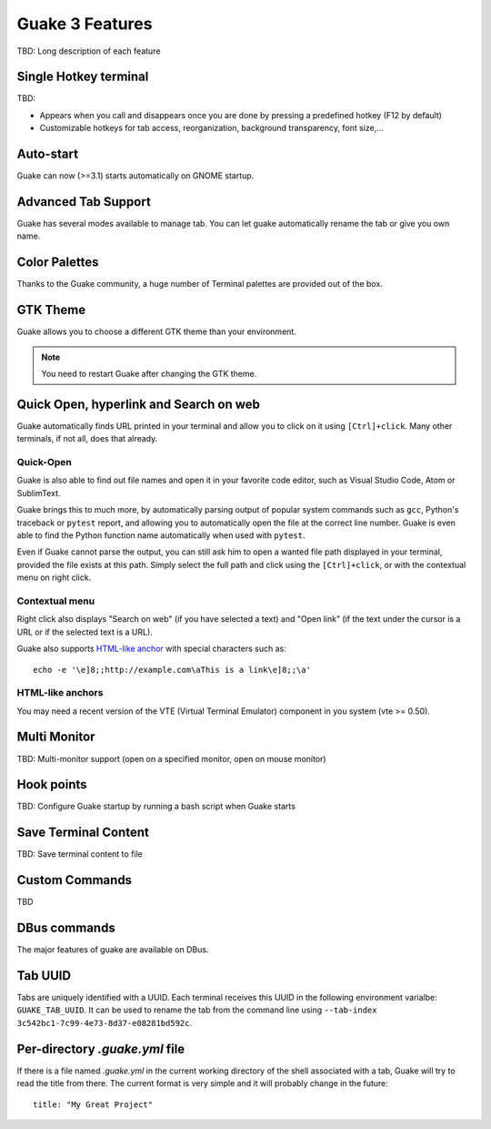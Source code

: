 
Guake 3 Features
****************

TBD: Long description of each feature

Single Hotkey terminal
======================

TBD:

- Appears when you call and disappears once you are done by pressing a predefined hotkey (F12 by
  default)
- Customizable hotkeys for tab access, reorganization, background transparency, font size,...

Auto-start
==========

Guake can now (>=3.1) starts automatically on GNOME startup.

Advanced Tab Support
====================

Guake has several modes available to manage tab. You can let guake automatically rename the tab
or give you own name.

Color Palettes
==============

Thanks to the Guake community, a huge number of Terminal palettes are provided out of the box.

GTK Theme
=========

Guake allows you to choose a different GTK theme than your environment.

.. note:: You need to restart Guake after changing the GTK theme.

Quick Open, hyperlink and Search on web
=======================================

Guake automatically finds URL printed in your terminal and allow you to click on it using
``[Ctrl]+click``. Many other terminals, if not all, does that already.

Quick-Open
----------

.. image:: ../../../guake/data/pixmaps/quick-open.png
    :align: right

Guake is also able to find out file names and open it in your favorite code editor, such as
Visual Studio Code, Atom or SublimText.

Guake brings this to much more, by automatically parsing output of popular system commands such
as ``gcc``, Python's traceback or ``pytest`` report, and allowing you to automatically open the
file at the correct line number. Guake is even able to find the Python function name automatically
when used with ``pytest``.

.. image:: ../../../guake/data/pixmaps/quick-open-python-exception.png
    :align: center

Even if Guake cannot parse the output, you can still ask him to open a wanted file path displayed
in your terminal, provided the file exists at this path. Simply select the full path and click
using the ``[Ctrl]+click``, or with the contextual menu on right click.

.. image:: ../../../guake/data/pixmaps/quick-open-selection.png
    :align: center

Contextual menu
---------------

Right click also displays "Search on web" (if you have selected a text) and "Open link" (if the
text under the cursor is a URL or if the selected text is a URL).

Guake also supports
`HTML-like anchor <https://gist.github.com/egmontkob/eb114294efbcd5adb1944c9f3cb5feda>`_ with
special characters such as::

    echo -e '\e]8;;http://example.com\aThis is a link\e]8;;\a'

HTML-like anchors
-----------------

You may need a recent version of the VTE (Virtual Terminal Emulator) component in you system
(vte >= 0.50).

Multi Monitor
=============

TBD: Multi-monitor support (open on a specified monitor, open on mouse monitor)

Hook points
===========

TBD: Configure Guake startup by running a bash script when Guake starts

Save Terminal Content
=====================
TBD: Save terminal content to file

Custom Commands
===============

TBD

DBus commands
=============

The major features of guake are available on DBus.

Tab UUID
========

Tabs are uniquely identified with a UUID. Each terminal receives this UUID in the following
environment varialbe: ``GUAKE_TAB_UUID``. It can be used to rename the tab from the command line
using ``--tab-index 3c542bc1-7c99-4e73-8d37-e08281bd592c``.


Per-directory `.guake.yml` file
=============================

If there is a file named `.guake.yml` in the current working directory of the shell associated with a tab, Guake will try to read the title from there. The current format is very simple and it will probably change in the future::

    title: "My Great Project"
